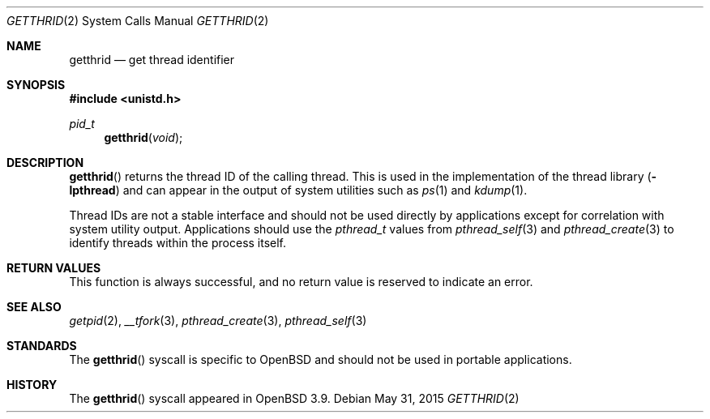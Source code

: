 .\"	$OpenBSD: getthrid.2,v 1.3 2015/05/31 23:54:25 schwarze Exp $
.\"	$NetBSD: getpid.2,v 1.5 1995/02/27 12:33:12 cgd Exp $
.\"
.\" Copyright (c) 1980, 1991, 1993
.\"	The Regents of the University of California.  All rights reserved.
.\"
.\" Redistribution and use in source and binary forms, with or without
.\" modification, are permitted provided that the following conditions
.\" are met:
.\" 1. Redistributions of source code must retain the above copyright
.\"    notice, this list of conditions and the following disclaimer.
.\" 2. Redistributions in binary form must reproduce the above copyright
.\"    notice, this list of conditions and the following disclaimer in the
.\"    documentation and/or other materials provided with the distribution.
.\" 3. Neither the name of the University nor the names of its contributors
.\"    may be used to endorse or promote products derived from this software
.\"    without specific prior written permission.
.\"
.\" THIS SOFTWARE IS PROVIDED BY THE REGENTS AND CONTRIBUTORS ``AS IS'' AND
.\" ANY EXPRESS OR IMPLIED WARRANTIES, INCLUDING, BUT NOT LIMITED TO, THE
.\" IMPLIED WARRANTIES OF MERCHANTABILITY AND FITNESS FOR A PARTICULAR PURPOSE
.\" ARE DISCLAIMED.  IN NO EVENT SHALL THE REGENTS OR CONTRIBUTORS BE LIABLE
.\" FOR ANY DIRECT, INDIRECT, INCIDENTAL, SPECIAL, EXEMPLARY, OR CONSEQUENTIAL
.\" DAMAGES (INCLUDING, BUT NOT LIMITED TO, PROCUREMENT OF SUBSTITUTE GOODS
.\" OR SERVICES; LOSS OF USE, DATA, OR PROFITS; OR BUSINESS INTERRUPTION)
.\" HOWEVER CAUSED AND ON ANY THEORY OF LIABILITY, WHETHER IN CONTRACT, STRICT
.\" LIABILITY, OR TORT (INCLUDING NEGLIGENCE OR OTHERWISE) ARISING IN ANY WAY
.\" OUT OF THE USE OF THIS SOFTWARE, EVEN IF ADVISED OF THE POSSIBILITY OF
.\" SUCH DAMAGE.
.\"
.\"     @(#)getpid.2	8.1 (Berkeley) 6/4/93
.\"
.Dd $Mdocdate: May 31 2015 $
.Dt GETTHRID 2
.Os
.Sh NAME
.Nm getthrid
.Nd get thread identifier
.Sh SYNOPSIS
.In unistd.h
.Ft pid_t
.Fn getthrid void
.Sh DESCRIPTION
.Fn getthrid
returns the thread ID of the calling thread.
This is used in the implementation of the thread library
.Pq Fl lpthread
and can appear in the output of system utilities such as
.Xr ps 1
and
.Xr kdump 1 .
.Pp
Thread IDs are not a stable interface and should not be used directly
by applications except for correlation with system utility output.
Applications should use the
.Vt pthread_t
values from
.Xr pthread_self 3
and
.Xr pthread_create 3
to identify threads within the process itself.
.Sh RETURN VALUES
This function is always successful, and no return value is
reserved to indicate an error.
.Sh SEE ALSO
.Xr getpid 2 ,
.Xr __tfork 3 ,
.Xr pthread_create 3 ,
.Xr pthread_self 3
.Sh STANDARDS
The
.Fn getthrid
syscall is specific to
.Ox
and should not be used in portable applications.
.Sh HISTORY
The
.Fn getthrid
syscall appeared in
.Ox 3.9 .
